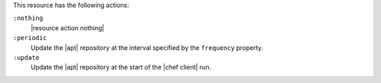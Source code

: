 .. The contents of this file may be included in multiple topics (using the includes directive).
.. The contents of this file should be modified in a way that preserves its ability to appear in multiple topics.

This resource has the following actions:

``:nothing``
   |resource action nothing|

``:periodic``
   Update the |apt| repository at the interval specified by the ``frequency`` property.

``:update``
   Update the |apt| repository at the start of the |chef client| run.
